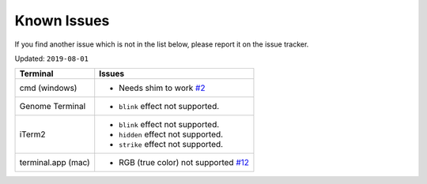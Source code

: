 
Known Issues
============

If you find another issue which is not in the list below, please report it on the issue tracker.

Updated: ``2019-08-01``

===================  ==================================
Terminal             Issues
===================  ==================================
cmd (windows)        - Needs shim to work `#2 <https://github.com/feluxe/sty/issues/2>`__
Genome Terminal      - ``blink`` effect not supported.
iTerm2               - ``blink`` effect not supported.
                     - ``hidden`` effect not supported.
                     - ``strike`` effect not supported.
terminal.app (mac)   - RGB (true color) not supported `#12 <https://github.com/feluxe/sty/issues/12>`__
===================  ==================================
